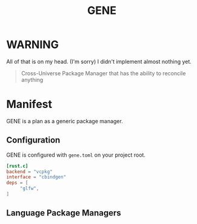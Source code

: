 #+title: GENE

* WARNING
All of that is on my head. (I'm sorry) I didn't implement almost nothing yet.

#+begin_quote
Cross-Universe Package Manager that has the ability to reconcile anything
#+end_quote

* Manifest
GENE is a plan as a generic package manager.

** Configuration
GENE is configured with =gene.toml= on your project root.

#+begin_src toml
[rust.c]
backend = "vcpkg"
interface = "cbindgen"
deps = [
     "glfw",
]
#+end_src

** Language Package Managers


# * Manifest
# Package management is too specific. You have at least a dozen package managers for your system to be /usable/.
# Maybe you don't know the name of your package or It fails to build etc.


# #+begin_export ascii
# Naive list of package stereotypes:
# - Language  Package  Manager (LPM)
# - System    Package  Manager (SPM)
# - Project Dependency Manager (PDM)
# #+end_export

# GENE targets LPM issues:

# # ** System Package Managers

# # NOTE: This will be another concept (unix philosophy)

# # #+begin_quote
# # apt, pacman, yum, nix, homebrew, choco, scoop, rpm, zypper…
# # #+end_quote

# # Although they are good at how they're installing packages (especially some of them) It doesn't fix the issue of stardalization.

# # With GENE, you will have a standard way of installing package in an unambiguous way.
